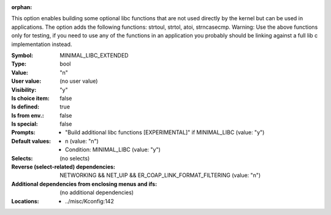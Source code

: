 :orphan:

.. title:: MINIMAL_LIBC_EXTENDED

.. option:: CONFIG_MINIMAL_LIBC_EXTENDED:
.. _CONFIG_MINIMAL_LIBC_EXTENDED:

This option enables building some optional libc functions that
are not used directly by the kernel but can be used in applications.
The option adds the following functions: strtoul, strtol, atoi,
strncasecmp.
Warning: Use the above functions only for testing, if you need to
use any of the functions in an application you probably should be
linking against a full lib c implementation instead.




:Symbol:           MINIMAL_LIBC_EXTENDED
:Type:             bool
:Value:            "n"
:User value:       (no user value)
:Visibility:       "y"
:Is choice item:   false
:Is defined:       true
:Is from env.:     false
:Is special:       false
:Prompts:

 *  "Build additional libc functions [EXPERIMENTAL]" if MINIMAL_LIBC (value: "y")
:Default values:

 *  n (value: "n")
 *   Condition: MINIMAL_LIBC (value: "y")
:Selects:
 (no selects)
:Reverse (select-related) dependencies:
 NETWORKING && NET_UIP && ER_COAP_LINK_FORMAT_FILTERING (value: "n")
:Additional dependencies from enclosing menus and ifs:
 (no additional dependencies)
:Locations:
 * ../misc/Kconfig:142